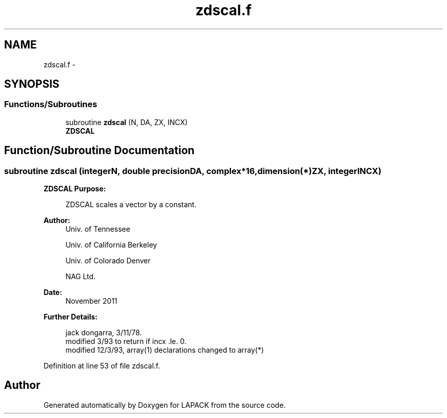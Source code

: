 .TH "zdscal.f" 3 "Sat Nov 16 2013" "Version 3.4.2" "LAPACK" \" -*- nroff -*-
.ad l
.nh
.SH NAME
zdscal.f \- 
.SH SYNOPSIS
.br
.PP
.SS "Functions/Subroutines"

.in +1c
.ti -1c
.RI "subroutine \fBzdscal\fP (N, DA, ZX, INCX)"
.br
.RI "\fI\fBZDSCAL\fP \fP"
.in -1c
.SH "Function/Subroutine Documentation"
.PP 
.SS "subroutine zdscal (integerN, double precisionDA, complex*16, dimension(*)ZX, integerINCX)"

.PP
\fBZDSCAL\fP \fBPurpose: \fP
.RS 4

.PP
.nf
    ZDSCAL scales a vector by a constant.
.fi
.PP
 
.RE
.PP
\fBAuthor:\fP
.RS 4
Univ\&. of Tennessee 
.PP
Univ\&. of California Berkeley 
.PP
Univ\&. of Colorado Denver 
.PP
NAG Ltd\&. 
.RE
.PP
\fBDate:\fP
.RS 4
November 2011 
.RE
.PP
\fBFurther Details: \fP
.RS 4

.PP
.nf
     jack dongarra, 3/11/78.
     modified 3/93 to return if incx .le. 0.
     modified 12/3/93, array(1) declarations changed to array(*)
.fi
.PP
 
.RE
.PP

.PP
Definition at line 53 of file zdscal\&.f\&.
.SH "Author"
.PP 
Generated automatically by Doxygen for LAPACK from the source code\&.
